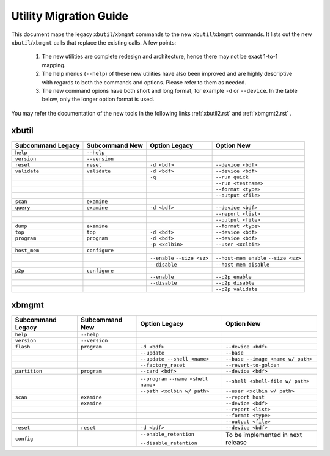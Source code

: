 .. _xbtools_map.rst:

..
   comment:: SPDX-License-Identifier: Apache-2.0
   comment:: Copyright (C) 2019-2021 Xilinx, Inc. All rights reserved.

Utility Migration Guide 
***********************

This document maps the legacy ``xbutil``/``xbmgmt`` commands to the new ``xbutil``/``xbmgmt`` commands. It lists out the new ``xbutil``/``xbmgmt`` calls that replace the existing calls. A few points: 

 1) The new utilities are complete redesign and architecture, hence there may not be exact 1-to-1 mapping. 
 2) The help menus (``--help``) of these new utilities have also been improved and are highly descriptive with regards to both the commands and options. Please refer to them as needed.
 3) The new command opions have both short and long format, for example ``-d`` or ``--device``. In the table below, only the longer option format is used.

You may refer the documentation of the new tools in the following links :ref:`xbutil2.rst` and :ref:`xbmgmt2.rst` . 

xbutil
~~~~~~

+------------+-------------+-------------------+----------------------+
|Subcommand  | Subcommand  |Option             |Option                |
|Legacy      | New         |Legacy             |New                   |
+============+=============+===================+======================+
|            |             |                   |                      |
|``help``    |``--help``   |                   |                      |
|            |             |                   |                      |
+------------+-------------+-------------------+----------------------+
|            |             |                   |                      |
|``version`` |``--version``|                   |                      | 
|            |             |                   |                      |
+------------+-------------+-------------------+----------------------+
|            |             |                   |                      |
|``reset``   |``reset``	   |``-d <bdf>``       |``--device <bdf>``    |
|            |             |                   |                      |
+------------+-------------+-------------------+----------------------+
|            |             |                   |                      |
|``validate``|``validate`` |``-d <bdf>``       |``--device <bdf>``    |
|            |             |                   |                      |
+------------+-------------+-------------------+----------------------+
|            |             |                   |                      |
|            |             |``-q``             |``--run quick``       |
|            |             |                   |                      |
+------------+-------------+-------------------+----------------------+
|            |             |                   |                      |
|            |             |      	       |``--run <testname>``  |
|            |             |                   |                      |
+------------+-------------+-------------------+----------------------+
|            |             |                   |                      |
|            |             |      	       |``--format <type>``   |
|            |             |                   |                      |
+------------+-------------+-------------------+----------------------+
|            |             |                   |                      |
|            |             |     	       |``--output <file>``   |
|            |             |                   |                      |
+------------+-------------+-------------------+----------------------+
|            |             |                   |                      |
|``scan``    |``examine``  |                   |                      |
|            |             |                   |                      |
+------------+-------------+-------------------+----------------------+
|            |             |                   |                      |
|``query``   |``examine``  |``-d <bdf>``       |``--device <bdf>``    |
|            |             |                   |                      |
+------------+-------------+-------------------+----------------------+
|            |             |                   |                      |
|            |             |                   |``--report <list>``   |
|            |             |                   |                      |
+------------+-------------+-------------------+----------------------+
|            |             |                   |                      |
|            |             |                   |``--output <file>``   |
|            |             |                   |                      |
+------------+-------------+-------------------+----------------------+
|            |             |                   |                      |
|``dump``    |``examine``  |                   |``--format <type>``   |
|            |             |                   |                      |
+------------+-------------+-------------------+----------------------+
|            |             |                   |                      |
|``top``     |``top``	   |``-d <bdf>``       |``--device <bdf>``    |
|            |             |                   |                      |
+------------+-------------+-------------------+----------------------+
|            |             |                   |                      |
|``program`` |``program``  |``-d <bdf>``       |``--device <bdf>``    |
|            |             |                   |                      |
+------------+-------------+-------------------+----------------------+
|            |             |                   |                      |
|            |             |``-p <xclbin>``    |``--user <xclbin>``   |
|            |             |                   |                      |
+------------+-------------+-------------------+----------------------+
|            |             |                   |                      |
|``host_mem``|``configure``|                   |                      |
|            |             |                   |            	      |
+------------+-------------+-------------------+----------------------+
|            |             |``--enable``       |``--host-mem enable`` |
|            |             |``--size <sz>``    |``--size <sz>``       |
|            |             |                   |            	      |
+------------+-------------+-------------------+----------------------+
|            |             |``--disable``      |``--host-mem disable``|
|            |             |                   |                      |
|            |             |                   |             	      |
+------------+-------------+-------------------+----------------------+
|            |             |                   |                      |
|``p2p``     |``configure``|                   |                      |
|            |             |                   |                      |
+------------+-------------+-------------------+----------------------+
|            |             |                   |                      |
|            |             | ``--enable``      | ``--p2p enable``     |
|            |             |                   |                      |
+------------+-------------+-------------------+----------------------+
|            |             |                   |                      |
|            |             | ``--disable``     | ``--p2p disable``    |
|            |             |                   |                      |
+------------+-------------+-------------------+----------------------+
|            |             |                   |                      |
|            |             |                   | ``--p2p validate``   |
|            |             |                   |                      |
+------------+-------------+-------------------+----------------------+



xbmgmt
~~~~~~

+-------------+-------------+---------------------------+----------------------------------+
|Subcommand   | Subcommand  |Option                     |Option                            |
|Legacy       | New         |Legacy                     |New                               |
+=============+=============+===========================+==================================+
|             |             |                           |                                  |
|``help``     |``--help``   |                           |                                  |
|             |             |                           |                                  |
+-------------+-------------+---------------------------+----------------------------------+
|             |             |                           |                                  |
|``version``  |``--version``|                           |                                  |
|             |             |                           |                                  |
+-------------+-------------+---------------------------+----------------------------------+
|             |             |                           |                                  |
|``flash``    |``program``  |``-d <bdf>``               |``--device <bdf>``                |
|             |             |                           |                                  |
+-------------+-------------+---------------------------+----------------------------------+
|             |             |                           |                                  |
|             |             |``--update``	        |``--base``	                   |    	
|             |             |                           |                                  |
+-------------+-------------+---------------------------+----------------------------------+
|             |             |                           |                                  |
|             |             |``--update --shell <name>``|``--base --image <name w/ path>`` |
|             |             |                           |	   	                   |
+-------------+-------------+---------------------------+----------------------------------+
|             |             |                           |                                  | 
|             |             |``--factory_reset``        |``--revert-to-golden``            |
|             |             |                           |                                  |
+-------------+-------------+---------------------------+----------------------------------+
|             |             |                           |                                  | 
|``partition``|``program``  |``--card <bdf>``           |``--device <bdf>``                |	
|             |             |                           |                                  |
+-------------+-------------+---------------------------+----------------------------------+
|             |             |                           |                                  | 
|             |             |``--program``              |``--shell <shell-file w/ path>``  |	
|             |             |``--name <shell name>``    |                                  |
|             |             |                           |                                  |
+-------------+-------------+---------------------------+----------------------------------+
|             |             |                           |                                  | 
|             |             |``--path <xclbin w/ path>``|``--user <xclbin w/ path>``       |	
|             |             |                           |                                  |
+-------------+-------------+---------------------------+----------------------------------+
|             |             |                           |                                  |    
|``scan``     |``examine``  |                           |``--report host``                 |
|             |             |                           |                                  |
+-------------+-------------+---------------------------+----------------------------------+
|             |             |                           |                                  |    
|	      |``examine``  |                           |``--device <bdf>``                |
|             |             |                           |                                  |
+-------------+-------------+---------------------------+----------------------------------+
|             |             |                           |                                  | 
|             |             |     	                |``--report <list>``               |	
|             |             |                           |                                  |
+-------------+-------------+---------------------------+----------------------------------+
|             |             |                           |                                  | 
|             |             |      	                |``--format <type>``               |
|             |             |                           |                                  |
+-------------+-------------+---------------------------+----------------------------------+
|             |             |                           |                                  |
|             |             |     	                |``--output <file>``               |
|             |             |                           |                                  |
+-------------+-------------+---------------------------+----------------------------------+
|             |             |                           |                                  |    
|``reset``    |``reset``    |``-d <bdf>``               |``--device <bdf>``                |
|             |             |                           |                                  |
+-------------+-------------+---------------------------+----------------------------------+
|             |             |                           |                                  |    
|``config``   |             |``--enable_retention``     | To be implemented in next release|
|             |             |                           |                                  |
|             |             |``--disable_retention``    |                                  |
|             |             |                           |                                  |
+-------------+-------------+---------------------------+----------------------------------+
